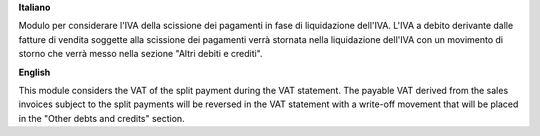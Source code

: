 **Italiano**

Modulo per considerare l'IVA della scissione dei pagamenti in fase di
liquidazione dell'IVA.
L'IVA a debito derivante dalle fatture di vendita soggette alla scissione dei
pagamenti verrà stornata nella liquidazione dell'IVA con un movimento di
storno che verrà messo nella sezione "Altri debiti e crediti".

**English**

This module considers the VAT of the split payment during the VAT statement.
The payable VAT derived from the sales invoices subject to the split payments
will be reversed in the VAT statement with a write-off movement that
will be placed in the "Other debts and credits" section.
